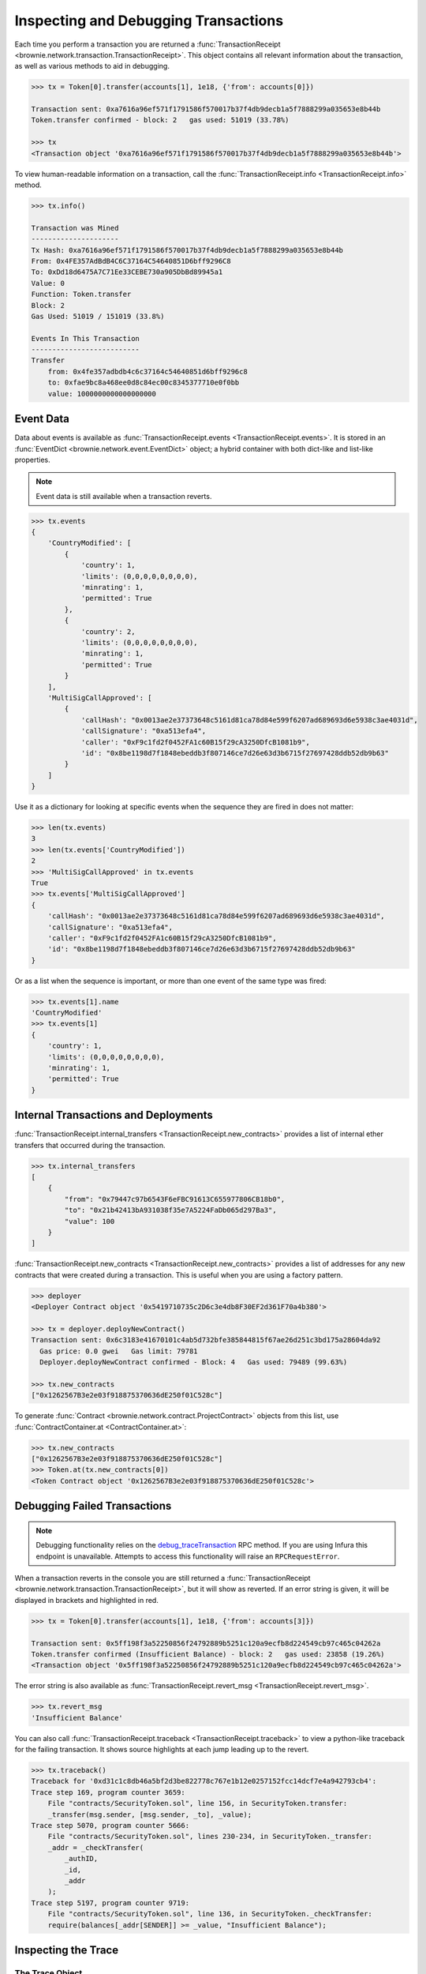.. _core-transactions:

=====================================
Inspecting and Debugging Transactions
=====================================

Each time you perform a transaction you are returned a :func:`TransactionReceipt <brownie.network.transaction.TransactionReceipt>`. This object contains all relevant information about the transaction, as well as various methods to aid in debugging.

.. code-block:: python

    >>> tx = Token[0].transfer(accounts[1], 1e18, {'from': accounts[0]})

    Transaction sent: 0xa7616a96ef571f1791586f570017b37f4db9decb1a5f7888299a035653e8b44b
    Token.transfer confirmed - block: 2   gas used: 51019 (33.78%)

    >>> tx
    <Transaction object '0xa7616a96ef571f1791586f570017b37f4db9decb1a5f7888299a035653e8b44b'>

To view human-readable information on a transaction, call the :func:`TransactionReceipt.info <TransactionReceipt.info>` method.

.. code-block:: python

    >>> tx.info()

    Transaction was Mined
    ---------------------
    Tx Hash: 0xa7616a96ef571f1791586f570017b37f4db9decb1a5f7888299a035653e8b44b
    From: 0x4FE357AdBdB4C6C37164C54640851D6bff9296C8
    To: 0xDd18d6475A7C71Ee33CEBE730a905DbBd89945a1
    Value: 0
    Function: Token.transfer
    Block: 2
    Gas Used: 51019 / 151019 (33.8%)

    Events In This Transaction
    --------------------------
    Transfer
        from: 0x4fe357adbdb4c6c37164c54640851d6bff9296c8
        to: 0xfae9bc8a468ee0d8c84ec00c8345377710e0f0bb
        value: 1000000000000000000

.. _event-data:

Event Data
==========

Data about events is available as :func:`TransactionReceipt.events <TransactionReceipt.events>`. It is stored in an :func:`EventDict <brownie.network.event.EventDict>` object; a hybrid container with both dict-like and list-like properties.

.. note::

    Event data is still available when a transaction reverts.

.. code-block:: python

    >>> tx.events
    {
        'CountryModified': [
            {
                'country': 1,
                'limits': (0,0,0,0,0,0,0,0),
                'minrating': 1,
                'permitted': True
            },
            {
                'country': 2,
                'limits': (0,0,0,0,0,0,0,0),
                'minrating': 1,
                'permitted': True
            }
        ],
        'MultiSigCallApproved': [
            {
                'callHash': "0x0013ae2e37373648c5161d81ca78d84e599f6207ad689693d6e5938c3ae4031d",
                'callSignature': "0xa513efa4",
                'caller': "0xF9c1fd2f0452FA1c60B15f29cA3250DfcB1081b9",
                'id': "0x8be1198d7f1848ebeddb3f807146ce7d26e63d3b6715f27697428ddb52db9b63"
            }
        ]
    }

Use it as a dictionary for looking at specific events when the sequence they are fired in does not matter:

.. code-block:: python

    >>> len(tx.events)
    3
    >>> len(tx.events['CountryModified'])
    2
    >>> 'MultiSigCallApproved' in tx.events
    True
    >>> tx.events['MultiSigCallApproved']
    {
        'callHash': "0x0013ae2e37373648c5161d81ca78d84e599f6207ad689693d6e5938c3ae4031d",
        'callSignature': "0xa513efa4",
        'caller': "0xF9c1fd2f0452FA1c60B15f29cA3250DfcB1081b9",
        'id': "0x8be1198d7f1848ebeddb3f807146ce7d26e63d3b6715f27697428ddb52db9b63"
    }

Or as a list when the sequence is important, or more than one event of the same type was fired:

.. code-block:: python

    >>> tx.events[1].name
    'CountryModified'
    >>> tx.events[1]
    {
        'country': 1,
        'limits': (0,0,0,0,0,0,0,0),
        'minrating': 1,
        'permitted': True
    }

Internal Transactions and Deployments
=====================================

:func:`TransactionReceipt.internal_transfers <TransactionReceipt.new_contracts>` provides a list of internal ether transfers that occurred during the transaction.

.. code-block:: python

        >>> tx.internal_transfers
        [
            {
                "from": "0x79447c97b6543F6eFBC91613C655977806CB18b0",
                "to": "0x21b42413bA931038f35e7A5224FaDb065d297Ba3",
                "value": 100
            }
        ]

:func:`TransactionReceipt.new_contracts <TransactionReceipt.new_contracts>` provides a list of addresses for any new contracts that were created during a transaction. This is useful when you are using a factory pattern.

.. code-block:: python

    >>> deployer
    <Deployer Contract object '0x5419710735c2D6c3e4db8F30EF2d361F70a4b380'>

    >>> tx = deployer.deployNewContract()
    Transaction sent: 0x6c3183e41670101c4ab5d732bfe385844815f67ae26d251c3bd175a28604da92
      Gas price: 0.0 gwei   Gas limit: 79781
      Deployer.deployNewContract confirmed - Block: 4   Gas used: 79489 (99.63%)

    >>> tx.new_contracts
    ["0x1262567B3e2e03f918875370636dE250f01C528c"]

To generate :func:`Contract <brownie.network.contract.ProjectContract>` objects from this list, use :func:`ContractContainer.at <ContractContainer.at>`:

.. code-block:: python

    >>> tx.new_contracts
    ["0x1262567B3e2e03f918875370636dE250f01C528c"]
    >>> Token.at(tx.new_contracts[0])
    <Token Contract object '0x1262567B3e2e03f918875370636dE250f01C528c'>

.. _debug:

Debugging Failed Transactions
=============================

.. note::

    Debugging functionality relies on the `debug_traceTransaction <https://github.com/ethereum/go-ethereum/wiki/Management-APIs#user-content-debug_tracetransaction>`_ RPC method. If you are using Infura this endpoint is unavailable. Attempts to access this functionality will raise an ``RPCRequestError``.

When a transaction reverts in the console you are still returned a :func:`TransactionReceipt <brownie.network.transaction.TransactionReceipt>`, but it will show as reverted. If an error string is given, it will be displayed in brackets and highlighted in red.

.. code-block:: python

    >>> tx = Token[0].transfer(accounts[1], 1e18, {'from': accounts[3]})

    Transaction sent: 0x5ff198f3a52250856f24792889b5251c120a9ecfb8d224549cb97c465c04262a
    Token.transfer confirmed (Insufficient Balance) - block: 2   gas used: 23858 (19.26%)
    <Transaction object '0x5ff198f3a52250856f24792889b5251c120a9ecfb8d224549cb97c465c04262a'>

The error string is also available as :func:`TransactionReceipt.revert_msg <TransactionReceipt.revert_msg>`.

.. code-block:: python

    >>> tx.revert_msg
    'Insufficient Balance'

You can also call :func:`TransactionReceipt.traceback <TransactionReceipt.traceback>` to view a python-like traceback for the failing transaction. It shows source highlights at each jump leading up to the revert.

.. code-block:: python

    >>> tx.traceback()
    Traceback for '0xd31c1c8db46a5bf2d3be822778c767e1b12e0257152fcc14dcf7e4a942793cb4':
    Trace step 169, program counter 3659:
        File "contracts/SecurityToken.sol", line 156, in SecurityToken.transfer:
        _transfer(msg.sender, [msg.sender, _to], _value);
    Trace step 5070, program counter 5666:
        File "contracts/SecurityToken.sol", lines 230-234, in SecurityToken._transfer:
        _addr = _checkTransfer(
            _authID,
            _id,
            _addr
        );
    Trace step 5197, program counter 9719:
        File "contracts/SecurityToken.sol", line 136, in SecurityToken._checkTransfer:
        require(balances[_addr[SENDER]] >= _value, "Insufficient Balance");

Inspecting the Trace
====================

The Trace Object
----------------

The best way to understand exactly happened in a transaction is to generate and examine a `transaction trace <https://github.com/ethereum/go-ethereum/wiki/Tracing:-Introduction#user-content-basic-traces>`_. This is available as a list of dictionaries at :func:`TransactionReceipt.trace <TransactionReceipt.trace>`, with several fields added to make it easier to understand.

Each step in the trace includes the following data:

.. code-block:: javascript

    {
        'address': "",  // address of the contract containing this opcode
        'contractName': "",  // contract name
        'depth': 0,  // the number of external jumps away the initially called contract (starts at 0)
        'error': "",  // occurred error
        'fn': "",  // function name
        'gas': 0,  // remaining gas
        'gasCost': 0,  // cost to execute this opcode
        'jumpDepth': 1,  // number of internal jumps within the active contract (starts at 1)
        'memory': [],  // execution memory
        'op': "",  // opcode
        'pc': 0,  // program counter
        'source': {
            'filename': "path/to/file.sol",  // path to contract source
            'offset': [0, 0]  // start:stop offset associated with this opcode
        },
        'stack': [],  // execution stack
        'storage': {}  // contract storage
    }

Call Traces
-----------

When dealing with complex transactions the trace can be may thousands of steps long - it can be challenging to know where to begin when examining it. Brownie provides the :func:`TransactionReceipt.call_trace <TransactionReceipt.call_trace>` method to view a complete map of every jump that occured in the transaction, along with associated trace indexes and gas usage:

.. code-block:: python

    >>> tx.call_trace()
    Call trace for '0x7f618202ef31ab6927824caa3d338abe192fc6eb062dac1ee195d186a8a188f0':
    Initial call cost  [21368 gas]
    LgtHelper.burnAndFree 0:4126  [1263 / 148049 gas]  (0xe7CB1c67752cBb975a56815Af242ce2Ce63d3113)
    ├─LgtHelper.burnGas 68:3083  [200081 gas]
    └─LiquidGasToken.freeFrom 3137:4080  [2312 / -53295 gas]  (0x00000000007475142d6329FC42Dc9684c9bE6cD0)
      ├─ERC20PointerSupply.allowance 3228:3264  [986 gas]
      ├─ERC20PointerSupply.balanceOf 3275:3296  [902 gas]
      ├─LiquidGasToken._destroyContracts 3307:3728  [687 / -52606 gas]
      │ ├─ERC20PointerSupply.totalBurned 3312:3317  [815 gas]
      │ ├─LiquidGasToken.computeAddress2 3352:3413  [245 gas]
      │ ├─<UnknownContract>.0x00000000 3434:3441  [-18278 gas]  (0x5E77b3934E758eDfC7baCAbD84c6c91295d5eF15)
      │ ├─LiquidGasToken.computeAddress2 3477:3538  [242 gas]
      │ ├─<UnknownContract>.0x00000000 3559:3566  [-18278 gas]  (0x88d97e2fD96a170F57c5c5AD636Ab8a8de3Ec776)
      │ ├─LiquidGasToken.computeAddress2 3602:3663  [239 gas]
      │ └─<UnknownContract>.0x00 3684:3691  [-18278 gas]  (0xb1fC7df83B2b966a3E988679e1504036B18A7f42)
      ├─ERC20PointerSupply._burnFrom 3734:3892  [-4148 / -12023 gas]
      │ └─ERC20PointerSupply._unassign 3747:3886  [-8067 / -7875 gas]
      │   ├─SafeMath.sub 3792:3809  [56 gas]
      │   └─SafeMath.sub 3838:3879  [136 gas]
      ├─SafeMath.sub 3950:3967  [56 gas]
      └─ERC20PointerSupply._approve 3970:4049  [7078 gas]

Each line shows the following information:

::

    ContractName.functionName start:stop [internal / total gas used] (address of an external call)


Where ``start`` and ``stop`` are the indexes of :func:`TransactionReceipt.trace <TransactionReceipt.trace>` where the function was entered and exited.

For functions with no further calls, the used gas is shown. Otherwise, the first gas number is the amount of gas used internally by this function and the second number is the total gas used by the function including all sub-calls.
Gas refunds from deleting storage or contracts is shown as negative gas used. Note that overwriting an existing zero-value with another zero-value will incorrectly display a gas refund.

If an address is also shown, it means the function was entered via an external jump. Functions that terminated with ``REVERT`` or ``INVALID`` opcodes are highlighted in red.

:func:`TransactionReceipt.call_trace <TransactionReceipt.call_trace>` provides an initial high level overview of the transaction execution path, which helps you to examine the individual trace steps in a more targetted manner and can help profile a transaction for gas usage.

Accessing Transaction History
=============================

The :func:`TxHistory <brownie.network.state.TxHistory>` container, available as ``history``, holds all the transactions that have been broadcasted. You can use it to access :func:`TransactionReceipt <brownie.network.transaction.TransactionReceipt>` objects if you did not assign them a unique name when making the call.

.. code-block:: python

    >>> history
    [<Transaction object '0xe803698b0ade1598c594b2c73ad6a656560a4a4292cc7211b53ffda4a1dbfbe8'>, <Transaction object '0xa7616a96ef571f1791586f570017b37f4db9decb1a5f7888299a035653e8b44b'>]

